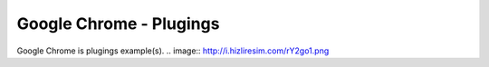 Google Chrome - Plugings
=======================
Google Chrome is plugings example(s).
.. image:: http://i.hizliresim.com/rY2go1.png
